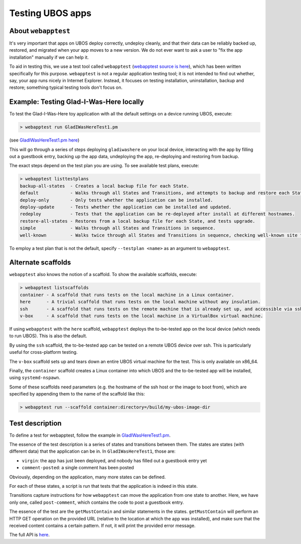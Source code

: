 Testing UBOS apps
=================

About ``webapptest``
--------------------

It's very important that apps on UBOS deploy correctly, undeploy cleanly, and that
their data can be reliably backed up, restored, and migrated when your app moves
to a new version. We do not ever want to ask a user to "fix the app installation" manually
if we can help it.

To aid in testing this, we use a test tool called ``webapptest``
(`webapptest source is here <https://github.com/uboslinux/ubos-tools/tree/master/webapptest>`_),
which has been
written specifically for this purpose. ``webapptest`` is not a regular application testing tool;
it is not intended to find out whether, say, your app runs nicely in Internet Explorer.
Instead, it focuses on testing installation, uninstallation, backup and restore; something
typical testing tools don't focus on.

Example: Testing Glad-I-Was-Here locally
----------------------------------------

To test the Glad-I-Was-Here toy application with all the default settings on a device
running UBOS, execute:

.. code-block:: none

   > webapptest run GladIWasHereTest1.pm

(see `GladIWasHereTest1.pm here <https://github.com/uboslinux/ubos-toyapps/blob/master/gladiwashere/tests/GladIWasHere1Test.pm>`_)

This will go through a series of steps deploying ``gladiwashere`` on your local device,
interacting with the app by filling out a guestbook entry, backing up the app data,
undeploying the app, re-deploying and restoring from backup.

The exact steps depend on the test plan you are using. To see available test plans,
execute:

.. code-block:: none

   > webapptest listtestplans
   backup-all-states  - Creates a local backup file for each State.
   default            - Walks through all States and Transitions, and attempts to backup and restore each State.
   deploy-only        - Only tests whether the application can be installed.
   deploy-update      - Tests whether the application can be installed and updated.
   redeploy           - Tests that the application can be re-deployed after install at different hostnames.
   restore-all-states - Restores from a local backup file for each State, and tests upgrade.
   simple             - Walks through all States and Transitions in sequence.
   well-known         - Walks twice through all States and Transitions in sequence, checking well-known site fields only.

To employ a test plan that is not the default, specify ``--testplan <name>`` as an argument
to ``webapptest``.

Alternate scaffolds
-------------------

``webapptest`` also knows the notion of a scaffold. To show the available scaffolds, execute:

.. code-block:: none

   > webapptest listscaffolds
   container - A scaffold that runs tests on the local machine in a Linux container.
   here      - A trivial scaffold that runs tests on the local machine without any insulation.
   ssh       - A scaffold that runs tests on the remote machine that is already set up, and accessible via ssh.
   v-box     - A scaffold that runs tests on the local machine in a VirtualBox virtual machine.

If using ``webapptest`` with the ``here`` scaffold, ``webapptest`` deploys the to-be-tested
app on the local device (which needs to run UBOS). This is also the default.

By using the ``ssh`` scaffold, the to-be-tested app can be tested on a remote UBOS device over ssh.
This is particularly useful for cross-platform testing.

The ``v-box`` scaffold sets up and tears down an entire UBOS virtual machine for
the test. This is only available on x86_64.

Finally, the ``container`` scaffold creates a Linux container into which UBOS and the
to-be-tested app will be installed, using ``systemd-nspawn``.

Some of these scaffolds need parameters (e.g. the hostname of the ssh host or the image to boot
from), which are specified by appending them to the name of the scaffold like this:

.. code-block:: none

   > webapptest run --scaffold container:directory=/build/my-ubos-image-dir


Test description
----------------

To define a test for webapptest, follow the example in
`GladIWasHereTest1.pm <https://github.com/uboslinux/ubos-toyapps/blob/master/gladiwashere/tests/GladIWasHere1Test.pm>`_.

The essence of the test description is a series of states and transitions between them. The
states are states (with different data) that the application can be in. In ``GladIWasHereTest1``,
those are:

* ``virgin``: the app has just been deployed, and nobody has filled out a guestbook entry yet
* ``comment-posted``: a single comment has been posted

Obviously, depending on the application, many more states can be defined.

For each of these states, a script is run that tests that the application is indeed
in this state.

Transitions capture instructions for how ``webapptest`` can move the application from one
state to another. Here, we have only one, called ``post-comment``, which contains the
code to post a guestbook entry.

The essence of the test are the ``getMustContain`` and similar statements in the states.
``getMustContain`` will perform an HTTP GET operation on the provided URL (relative to
the location at which the app was installed), and make sure that the received content
contains a certain pattern. If not, it will print the provided error message.

The full API is `here <https://github.com/uboslinux/ubos-tools/blob/master/webapptest/vendor_perl/UBOS/WebAppTest/TestContext.pm>`_.
